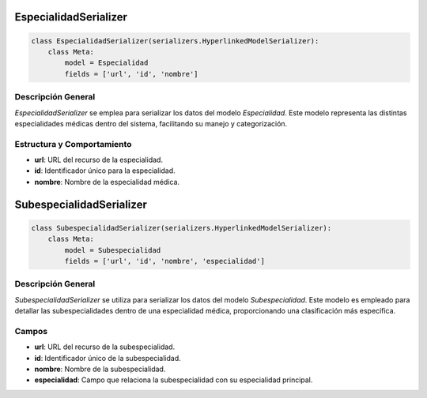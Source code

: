 EspecialidadSerializer
======================

.. code-block:: python

    class EspecialidadSerializer(serializers.HyperlinkedModelSerializer):
        class Meta:
            model = Especialidad
            fields = ['url', 'id', 'nombre']

Descripción General
-------------------

`EspecialidadSerializer` se emplea para serializar los datos del modelo `Especialidad`. Este modelo representa las distintas especialidades médicas dentro del sistema, facilitando su manejo y categorización.

Estructura y Comportamiento
---------------------------

- **url**: URL del recurso de la especialidad.
- **id**: Identificador único para la especialidad.
- **nombre**: Nombre de la especialidad médica.

SubespecialidadSerializer
=========================

.. code-block:: python

    class SubespecialidadSerializer(serializers.HyperlinkedModelSerializer):
        class Meta:
            model = Subespecialidad
            fields = ['url', 'id', 'nombre', 'especialidad']

Descripción General
-------------------

`SubespecialidadSerializer` se utiliza para serializar los datos del modelo `Subespecialidad`. Este modelo es empleado para detallar las subespecialidades dentro de una especialidad médica, proporcionando una clasificación más específica.

Campos
------

- **url**: URL del recurso de la subespecialidad.
- **id**: Identificador único de la subespecialidad.
- **nombre**: Nombre de la subespecialidad.
- **especialidad**: Campo que relaciona la subespecialidad con su especialidad principal.

